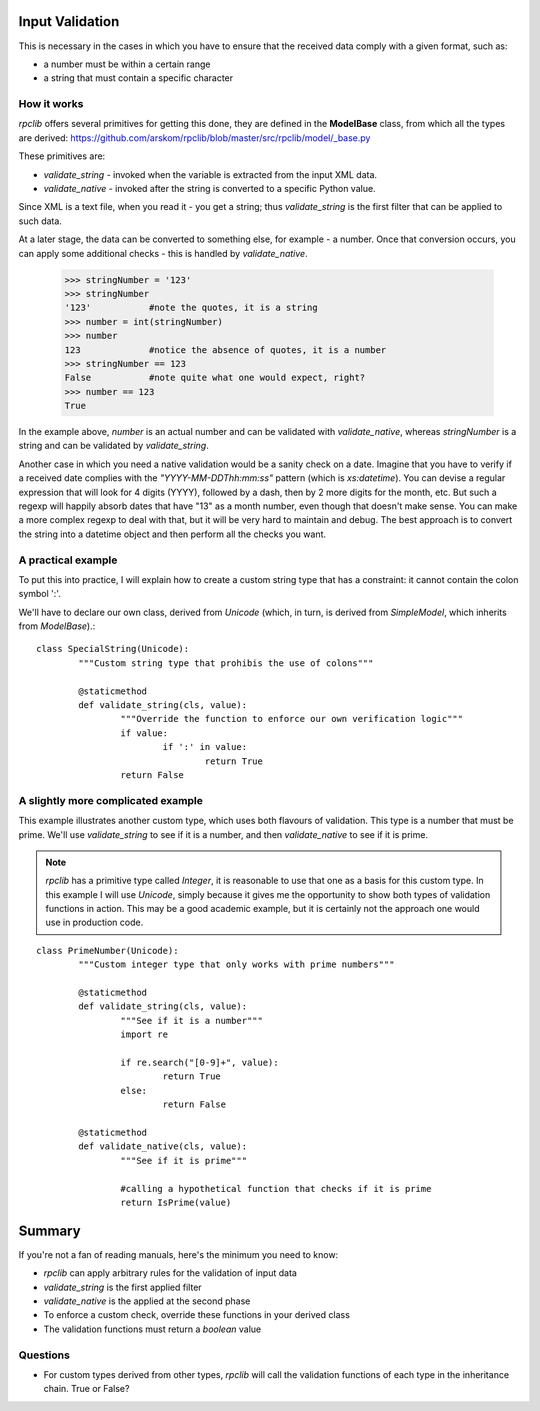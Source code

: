 
.. _manual-validation:

Input Validation
================
This is necessary in the cases in which you have to ensure that the received data comply with a given format, such as:

- a number must be within a certain range
- a string that must contain a specific character


How it works
------------
*rpclib* offers several primitives for getting this done, they are defined in the **ModelBase** class, from which all the types are derived:
https://github.com/arskom/rpclib/blob/master/src/rpclib/model/_base.py

These primitives are:

- *validate_string* - invoked when the variable is extracted from the input XML data.
- *validate_native* - invoked after the string is converted to a specific Python value.

Since XML is a text file, when you read it - you get a string; thus *validate_string* is the first filter that can be applied to such data. 

At a later stage, the data can be converted to something else, for example - a number. Once that conversion occurs, you can apply some additional checks - this is handled by *validate_native*.

	>>> stringNumber = '123'
	>>> stringNumber
	'123'		#note the quotes, it is a string
	>>> number = int(stringNumber)
	>>> number
	123 		#notice the absence of quotes, it is a number
	>>> stringNumber == 123
	False		#note quite what one would expect, right?
	>>> number == 123
	True

In the example above, *number* is an actual number and can be validated with *validate_native*, whereas *stringNumber* is a string and can be validated by *validate_string*.

Another case in which you need a native validation would be a sanity check on a date. Imagine that you have to verify if a received date complies with the *"YYYY-MM-DDThh:mm:ss"* pattern (which is *xs:datetime*). You can devise a regular expression that will look for 4 digits (YYYY), followed by a dash, then by 2 more digits for the month, etc. But such a regexp will happily absorb dates that have "13" as a month number, even though that doesn't make sense. You can make a more complex regexp to deal with that, but it will be very hard to maintain and debug. The best approach is to convert the string into a datetime object and then perform all the checks you want.



A practical example
-------------------
To put this into practice, I will explain how to create a custom string type that has a constraint: it cannot contain the colon symbol ':'.

We'll have to declare our own class, derived from *Unicode* (which, in turn, is derived from *SimpleModel*, which inherits from *ModelBase*).::


	class SpecialString(Unicode):
		"""Custom string type that prohibis the use of colons"""
		
		@staticmethod
		def validate_string(cls, value):
			"""Override the function to enforce our own verification logic"""
			if value:
				if ':' in value:
					return True
			return False



A slightly more complicated example
-----------------------------------
This example illustrates another custom type, which uses both flavours of validation. This type is a number that must be prime. We'll use *validate_string* to see if it is a number, and then *validate_native* to see if it is prime.

.. NOTE::
	*rpclib* has a primitive type called *Integer*, it is reasonable to use that one as a basis for this custom type. In this example I will use *Unicode*, simply because it gives me the opportunity to show both types of validation functions in action. This may be a good academic example, but it is certainly not the approach one would use in production code.


::

	class PrimeNumber(Unicode):
		"""Custom integer type that only works with prime numbers"""
		
		@staticmethod
		def validate_string(cls, value):
			"""See if it is a number"""
			import re
						
			if re.search("[0-9]+", value):
				return True
			else:
				return False

		@staticmethod
		def validate_native(cls, value):
			"""See if it is prime"""
			
			#calling a hypothetical function that checks if it is prime
			return IsPrime(value)


Summary
=======
If you're not a fan of reading manuals, here's the minimum you need to know:

- *rpclib* can apply arbitrary rules for the validation of input data
- *validate_string* is the first applied filter
- *validate_native* is the applied at the second phase
- To enforce a custom check, override these functions in your derived class
- The validation functions must return a *boolean* value



Questions
---------
- For custom types derived from other types, *rpclib* will call the validation functions of each type in the inheritance chain.  True or False?